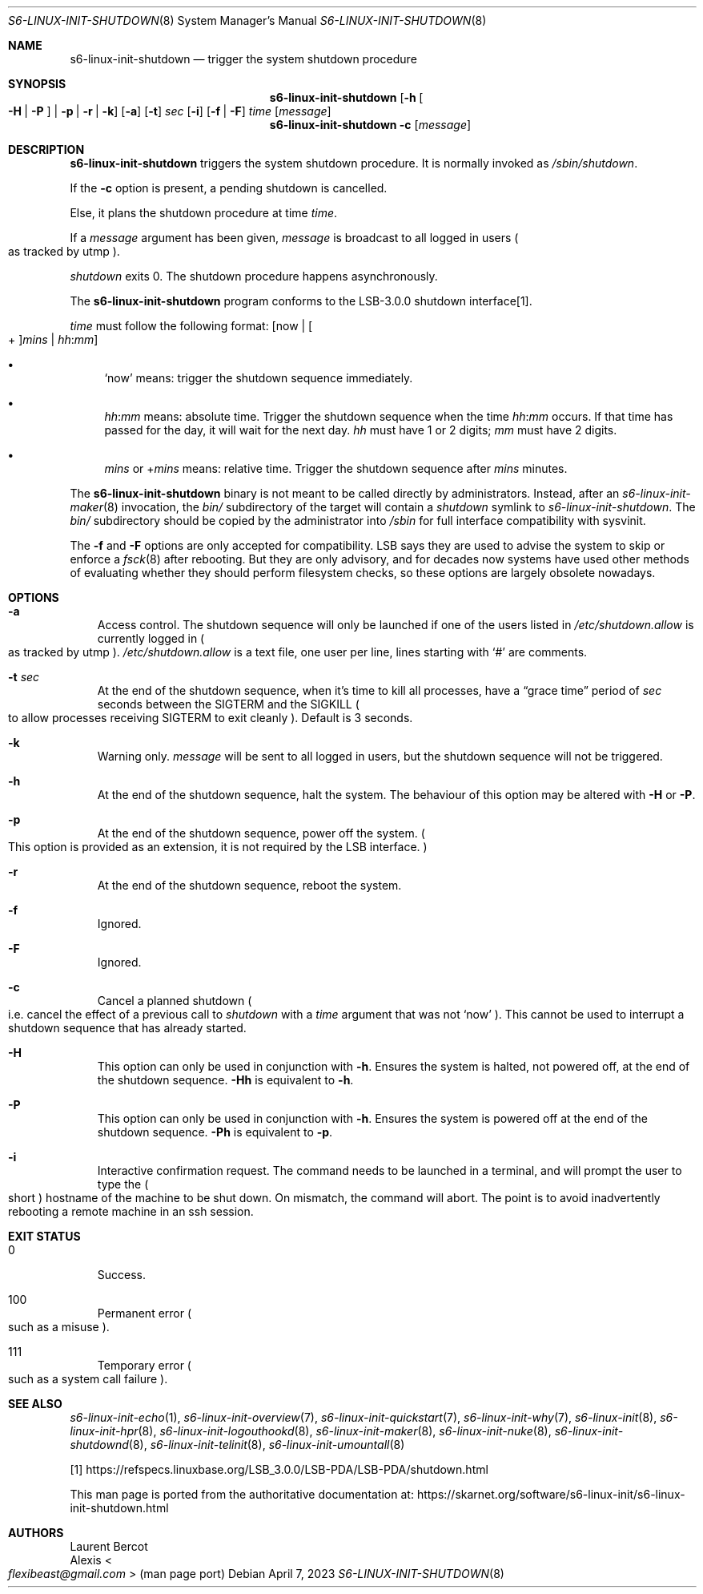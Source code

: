.Dd April 7, 2023
.Dt S6-LINUX-INIT-SHUTDOWN 8
.Os
.Sh NAME
.Nm s6-linux-init-shutdown
.Nd trigger the system shutdown procedure
.Sh SYNOPSIS
.Nm
.Op Fl h Oo Fl H | Fl P Oc | Fl p | Fl r | Fl k
.Op Fl a
.Op Fl t
.Ar sec
.Op Fl i
.Op Fl f | Fl F
.Ar time
.Op Ar message
.Nm
.Fl c
.Op Ar message
.Sh DESCRIPTION
.Nm
triggers the system shutdown procedure.
It is normally invoked as
.Pa /sbin/shutdown .
.Pp
If the
.Fl c
option is present, a pending shutdown is cancelled.
.Pp
Else, it plans the shutdown procedure at time
.Ar time .
.Pp
If a
.Ar message
argument has been given,
.Ar message
is broadcast to all logged in users
.Po
as tracked by utmp
.Pc .
.Pp
.Pa shutdown
exits 0.
The shutdown procedure happens asynchronously.
.Pp
The
.Nm
program conforms to the LSB-3.0.0 shutdown interface[1].
.Pp
.Ar time
must follow the following format:
.Op now | Oo + Oc Ns Ar mins | Ar hh : Ns Ar mm
.Bl -bullet
.It
.Ql now
means: trigger the shutdown sequence immediately.
.It
.Pf "" Ar hh : Ns Ar mm
means: absolute time.
Trigger the shutdown sequence when the time
.Pf "" Ar hh : Ns Ar mm
occurs.
If that time has passed for the day, it will wait for the next day.
.Ar hh
must have 1 or 2 digits;
.Ar mm
must have 2 digits.
.It
.Ar mins
or
.Pf + Ns Ar mins
means: relative time.
Trigger the shutdown sequence after
.Ar mins
minutes.
.El
.Pp
The
.Nm
binary is not meant to be called directly by administrators.
Instead, after an
.Xr s6-linux-init-maker 8
invocation, the
.Pa bin/
subdirectory of the target will contain a
.Pa shutdown
symlink to
.Pa s6-linux-init-shutdown .
The
.Pa bin/
subdirectory should be copied by the administrator into
.Pa /sbin
for full interface compatibility with sysvinit.
.Pp
The
.Fl f
and
.Fl F
options are only accepted for compatibility.
LSB says they are used to advise the system to skip or enforce a
.Xr fsck 8
after rebooting.
But they are only advisory, and for decades now systems have used
other methods of evaluating whether they should perform filesystem
checks, so these options are largely obsolete nowadays.
.Sh OPTIONS
.Bl -tag -width x
.It Fl a
Access control.
The shutdown sequence will only be launched if one of the users listed in
.Pa /etc/shutdown.allow
is currently logged in
.Po
as tracked by utmp
.Pc .
.Pa /etc/shutdown.allow
is a text file, one user per line, lines starting with
.Ql #
are comments.
.It Fl t Ar sec
At the end of the shutdown sequence, when it's time to kill all
processes, have a
.Dq grace time
period of
.Ar sec
seconds between the
.Dv SIGTERM
and the
.Dv SIGKILL
.Po
to allow processes receiving SIGTERM to exit cleanly
.Pc .
Default is 3 seconds.
.It Fl k
Warning only.
.Ar message
will be sent to all logged in users, but the shutdown sequence will
not be triggered.
.It Fl h
At the end of the shutdown sequence, halt the system.
The behaviour of this option may be altered with
.Fl H
or
.Fl P .
.It Fl p
At the end of the shutdown sequence, power off the system.
.Po
This option is provided as an extension, it is not required by the LSB
interface.
.Pc
.It Fl r
At the end of the shutdown sequence, reboot the system.
.It Fl f
Ignored.
.It Fl F
Ignored.
.It Fl c
Cancel a planned shutdown
.Po
i.e. cancel the effect of a previous call to
.Pa shutdown
with a
.Ar time
argument that was not
.Ql now
.Pc .
This cannot be used to interrupt a shutdown sequence that has already started.
.It Fl H
This option can only be used in conjunction with
.Fl h .
Ensures the system is halted, not powered off, at the end of the
shutdown sequence.
.Fl Hh
is equivalent to
.Fl h .
.It Fl P
This option can only be used in conjunction with
.Fl h .
Ensures the system is powered off at the end of the shutdown sequence.
.Fl Ph
is equivalent to
.Fl p .
.It Fl i
Interactive confirmation request.
The command needs to be launched in a terminal, and will prompt the
user to type the
.Po
short
.Pc hostname of the machine to be shut down.
On mismatch, the command will abort.
The point is to avoid inadvertently rebooting a remote machine in an
ssh session.
.El
.Sh EXIT STATUS
.Bl -tag -width x
.It 0
Success.
.It 100
Permanent error
.Po
such as a misuse
.Pc .
.It 111
Temporary error
.Po
such as a system call failure
.Pc .
.El
.Sh SEE ALSO
.Xr s6-linux-init-echo 1 ,
.Xr s6-linux-init-overview 7 ,
.Xr s6-linux-init-quickstart 7 ,
.Xr s6-linux-init-why 7 ,
.Xr s6-linux-init 8 ,
.Xr s6-linux-init-hpr 8 ,
.Xr s6-linux-init-logouthookd 8 ,
.Xr s6-linux-init-maker 8 ,
.Xr s6-linux-init-nuke 8 ,
.Xr s6-linux-init-shutdownd 8 ,
.Xr s6-linux-init-telinit 8 ,
.Xr s6-linux-init-umountall 8
.Pp
[1]
.Lk https://refspecs.linuxbase.org/LSB_3.0.0/LSB-PDA/LSB-PDA/shutdown.html
.Pp
This man page is ported from the authoritative documentation at:
.Lk https://skarnet.org/software/s6-linux-init/s6-linux-init-shutdown.html
.Sh AUTHORS
.An Laurent Bercot
.An Alexis Ao Mt flexibeast@gmail.com Ac (man page port)

